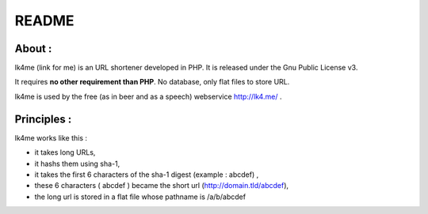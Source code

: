 ======
README
======

About :
-------
lk4me (link for me) is an URL shortener developed in PHP. It is released under the Gnu Public License v3. 

It requires **no other requirement than PHP**. No database, only flat files to store URL.

lk4me is used by the free (as in beer and as a speech) webservice http://lk4.me/ .

Principles :
------------
lk4me works like this :

- it takes long URLs, 
- it hashs them using sha-1,
- it takes the first 6 characters of the sha-1 digest (example : abcdef) ,
- these 6 characters ( abcdef ) became the short url (http://domain.tld/abcdef),
- the long url is stored in a flat file whose pathname is /a/b/abcdef

